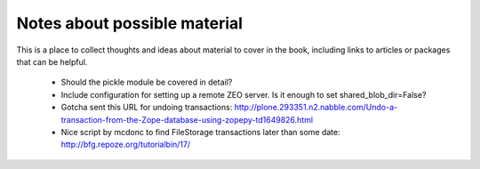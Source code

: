 =============================
Notes about possible material
=============================

This is a place to collect thoughts and ideas about material to cover in the
book, including links to articles or packages that can be helpful.

 - Should the pickle module be covered in detail?
 - Include configuration for setting up a remote ZEO server. Is it enough to
   set shared_blob_dir=False?
 - Gotcha sent this URL for undoing transactions:
   http://plone.293351.n2.nabble.com/Undo-a-transaction-from-the-Zope-database-using-zopepy-td1649826.html
 - Nice script by mcdonc to find FileStorage transactions later than some date:
   http://bfg.repoze.org/tutorialbin/17/

